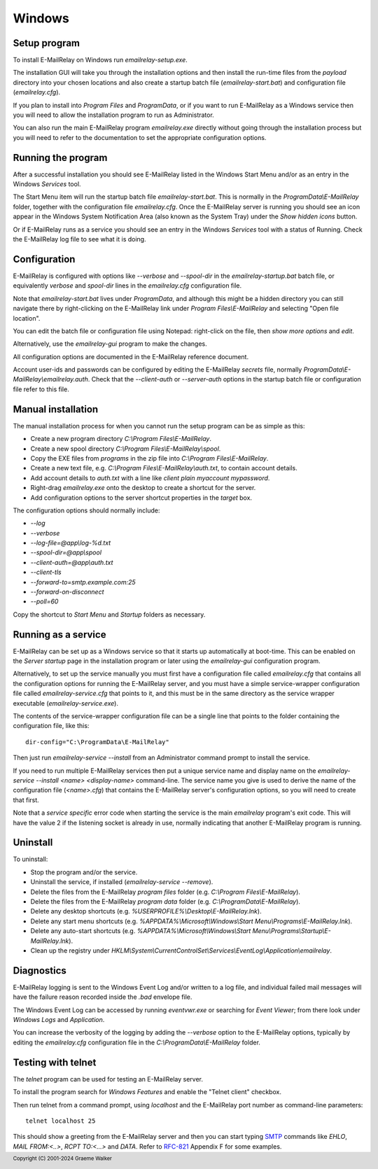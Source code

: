 *******
Windows
*******

Setup program
=============
To install E-MailRelay on Windows run *emailrelay-setup.exe*.

The installation GUI will take you through the installation options and then
install the run-time files from the *payload* directory into your chosen
locations and also create a startup batch file (\ *emailrelay-start.bat*\ ) and
configuration file (\ *emailrelay.cfg*\ ).

If you plan to install into *Program Files* and *ProgramData*, or if you want
to run E-MailRelay as a Windows service then you will need to allow the
installation program to run as Administrator.

You can also run the main E-MailRelay program *emailrelay.exe* directly without
going through the installation process but you will need to refer to the
documentation to set the appropriate configuration options.

Running the program
===================
After a successful installation you should see E-MailRelay listed in the
Windows Start Menu and/or as an entry in the Windows *Services* tool.

The Start Menu item will run the startup batch file *emailrelay-start.bat*.
This is normally in the *ProgramData\\E-MailRelay* folder, together with
the configuration file *emailrelay.cfg*. Once the E-MailRelay server is running
you should see an icon appear in the Windows System Notification Area (also
known as the System Tray) under the *Show hidden icons* button.

Or if E-MailRelay runs as a service you should see an entry in the Windows
*Services* tool with a status of Running. Check the E-MailRelay log file to see
what it is doing.

Configuration
=============
E-MailRelay is configured with options like *--verbose* and *--spool-dir* in the
*emailrelay-startup.bat* batch file, or equivalently *verbose* and *spool-dir*
lines in the *emailrelay.cfg* configuration file.

Note that *emailrelay-start.bat* lives under *ProgramData*, and although this
might be a hidden directory you can still navigate there by right-clicking on
the E-MailRelay link under *Program Files\\E-MailRelay* and selecting "Open file
location".

You can edit the batch file or configuration file using Notepad: right-click on
the file, then *show more options* and *edit*.

Alternatively, use the *emailrelay-gui* program to make the changes.

All configuration options are documented in the E-MailRelay reference document.

Account user-ids and passwords can be configured by editing the E-MailRelay
*secrets* file, normally *ProgramData\\E-MailRelay\\emailrelay.auth*. Check that
the *--client-auth* or *--server-auth* options in the startup batch file or
configuration file refer to this file.

Manual installation
===================
The manual installation process for when you cannot run the setup program can be
as simple as this:

* Create a new program directory *C:\\Program Files\\E-MailRelay*.
* Create a new spool directory *C:\\Program Files\\E-MailRelay\\spool*.
* Copy the EXE files from *programs* in the zip file into *C:\\Program Files\\E-MailRelay*.
* Create a new text file, e.g. *C:\\Program Files\\E-MailRelay\\auth.txt*, to contain account details.
* Add account details to *auth.txt* with a line like *client plain myaccount mypassword*.
* Right-drag *emailrelay.exe* onto the desktop to create a shortcut for the server.
* Add configuration options to the server shortcut properties in the *target* box.

The configuration options should normally include:

* \ *--log*\
* \ *--verbose*\
* \ *--log-file=@app\\log-%d.txt*\
* \ *--spool-dir=@app\\spool*\
* \ *--client-auth=@app\\auth.txt*\
* \ *--client-tls*\
* \ *--forward-to=smtp.example.com:25*\
* \ *--forward-on-disconnect*\
* \ *--poll=60*\

Copy the shortcut to *Start Menu* and *Startup* folders as necessary.

Running as a service
====================
E-MailRelay can be set up as a Windows service so that it starts up
automatically at boot-time. This can be enabled on the *Server startup* page
in the installation program or later using the *emailrelay-gui* configuration
program.

Alternatively, to set up the service manually you must first have a
configuration file called *emailrelay.cfg* that contains all the configuration
options for running the E-MailRelay server, and you must have a simple
service-wrapper configuration file called *emailrelay-service.cfg* that points
to it, and this must be in the same directory as the service wrapper executable
(\ *emailrelay-service.exe*\ ).

The contents of the service-wrapper configuration file can be a single line that
points to the folder containing the configuration file, like this:

::

    dir-config="C:\ProgramData\E-MailRelay"

Then just run *emailrelay-service --install* from an Administrator command
prompt to install the service.

If you need to run multiple E-MailRelay services then put a unique service
name and display name on the *emailrelay-service --install \<name\> \<display-name\>*
command-line. The service name you give is used to derive the name of the
configuration file (\ *\<name\>.cfg*\ ) that contains the E-MailRelay server's
configuration options, so you will need to create that first.

Note that a *service specific* error code when starting the service is the main
*emailrelay* program's exit code. This will have the value 2 if the listening
socket is already in use, normally indicating that another E-MailRelay program
is running.

Uninstall
=========
To uninstall:

* Stop the program and/or the service.
* Uninstall the service, if installed (\ *emailrelay-service --remove*\ ).
* Delete the files from the E-MailRelay *program files* folder (e.g. *C:\\Program Files\\E-MailRelay*).
* Delete the files from the E-MailRelay *program data* folder (e.g. *C:\\ProgramData\\E-MailRelay*).
* Delete any desktop shortcuts (e.g. *%USERPROFILE%\\Desktop\\E-MailRelay.lnk*).
* Delete any start menu shortcuts (e.g. *%APPDATA%\\Microsoft\\Windows\\Start Menu\\Programs\\E-MailRelay.lnk*).
* Delete any auto-start shortcuts (e.g. *%APPDATA%\\Microsoft\\Windows\\Start Menu\\Programs\\Startup\\E-MailRelay.lnk*).
* Clean up the registry under *HKLM\\System\\CurrentControlSet\\Services\\EventLog\\Application\\emailrelay*.

Diagnostics
===========
E-MailRelay logging is sent to the Windows Event Log and/or written to a log
file, and individual failed mail messages will have the failure reason recorded
inside the *.bad* envelope file.

The Windows Event Log can be accessed by running *eventvwr.exe* or searching for
\ *Event Viewer*\ ; from there look under *Windows Logs* and *Application*.

You can increase the verbosity of the logging by adding the *--verbose* option
to the E-MailRelay options, typically by editing the *emailrelay.cfg*
configuration file in the *C:\\ProgramData\\E-MailRelay* folder.

Testing with telnet
===================
The *telnet* program can be used for testing an E-MailRelay server.

To install the program search for *Windows Features* and enable the "Telnet
client" checkbox.

Then run telnet from a command prompt, using *localhost* and the E-MailRelay
port number as command-line parameters:

::

    telnet localhost 25

This should show a greeting from the E-MailRelay server and then you can
start typing SMTP_ commands like *EHLO*, *MAIL FROM:\<..\>*, *RCPT TO:\<...\>*
and *DATA*. Refer to RFC-821_ Appendix F for some examples.






.. _RFC-821: https://tools.ietf.org/html/rfc821
.. _SMTP: https://en.wikipedia.org/wiki/Simple_Mail_Transfer_Protocol

.. footer:: Copyright (C) 2001-2024 Graeme Walker
